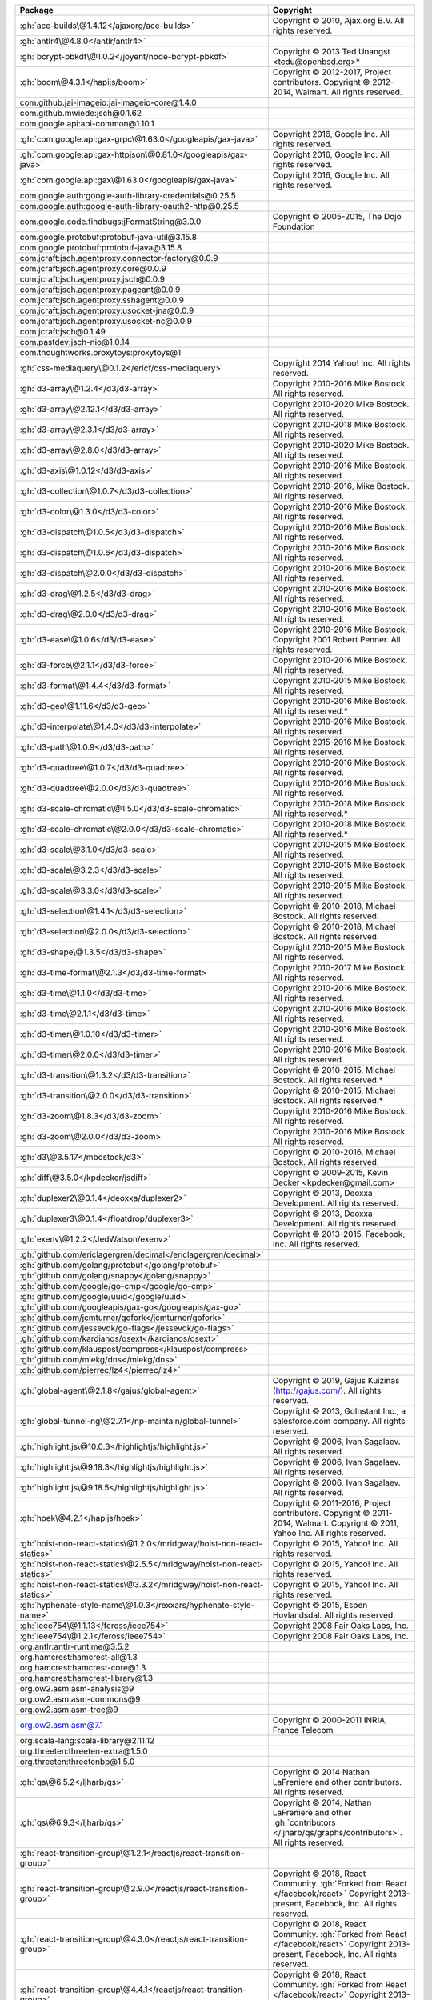 .. list-table::
   :widths: 50 50
   :header-rows: 1
   :class: licenses

   * - Package
     - Copyright

   * - :gh:`ace-builds\@1.4.12</ajaxorg/ace-builds>`
     - Copyright © 2010, Ajax.org B.V. All rights reserved.
   * - :gh:`antlr4\@4.8.0</antlr/antlr4>`
     - 
   * - :gh:`bcrypt-pbkdf\@1.0.2</joyent/node-bcrypt-pbkdf>`
     - Copyright © 2013 Ted Unangst <tedu\@openbsd.org>*
   * - :gh:`boom\@4.3.1</hapijs/boom>`
     - Copyright © 2012-2017, Project contributors. Copyright © 2012-2014, Walmart. All rights reserved.
   * - com.github.jai-imageio:jai-imageio-core\@1.4.0
     - 
   * - com.github.mwiede:jsch\@0.1.62
     - 
   * - com.google.api:api-common\@1.10.1
     - 
   * - :gh:`com.google.api:gax-grpc\@1.63.0</googleapis/gax-java>`
     - Copyright 2016, Google Inc. All rights reserved.
   * - :gh:`com.google.api:gax-httpjson\@0.81.0</googleapis/gax-java>`
     - Copyright 2016, Google Inc. All rights reserved.
   * - :gh:`com.google.api:gax\@1.63.0</googleapis/gax-java>`
     - Copyright 2016, Google Inc. All rights reserved.
   * - com.google.auth:google-auth-library-credentials\@0.25.5
     - 
   * - com.google.auth:google-auth-library-oauth2-http\@0.25.5
     - 
   * - com.google.code.findbugs:jFormatString\@3.0.0
     - Copyright © 2005-2015, The Dojo Foundation
   * - com.google.protobuf:protobuf-java-util\@3.15.8
     - 
   * - com.google.protobuf:protobuf-java\@3.15.8
     - 
   * - com.jcraft:jsch.agentproxy.connector-factory\@0.0.9
     - 
   * - com.jcraft:jsch.agentproxy.core\@0.0.9
     - 
   * - com.jcraft:jsch.agentproxy.jsch\@0.0.9
     - 
   * - com.jcraft:jsch.agentproxy.pageant\@0.0.9
     - 
   * - com.jcraft:jsch.agentproxy.sshagent\@0.0.9
     - 
   * - com.jcraft:jsch.agentproxy.usocket-jna\@0.0.9
     - 
   * - com.jcraft:jsch.agentproxy.usocket-nc\@0.0.9
     - 
   * - com.jcraft:jsch\@0.1.49
     - 
   * - com.pastdev:jsch-nio\@1.0.14
     - 
   * - com.thoughtworks.proxytoys:proxytoys\@1
     - 
   * - :gh:`css-mediaquery\@0.1.2</ericf/css-mediaquery>`
     - Copyright 2014 Yahoo! Inc. All rights reserved.
   * - :gh:`d3-array\@1.2.4</d3/d3-array>`
     - Copyright 2010-2016 Mike Bostock. All rights reserved.
   * - :gh:`d3-array\@2.12.1</d3/d3-array>`
     - Copyright 2010-2020 Mike Bostock. All rights reserved.
   * - :gh:`d3-array\@2.3.1</d3/d3-array>`
     - Copyright 2010-2018 Mike Bostock. All rights reserved.
   * - :gh:`d3-array\@2.8.0</d3/d3-array>`
     - Copyright 2010-2020 Mike Bostock. All rights reserved.
   * - :gh:`d3-axis\@1.0.12</d3/d3-axis>`
     - Copyright 2010-2016 Mike Bostock. All rights reserved.
   * - :gh:`d3-collection\@1.0.7</d3/d3-collection>`
     - Copyright 2010-2016, Mike Bostock. All rights reserved.
   * - :gh:`d3-color\@1.3.0</d3/d3-color>`
     - Copyright 2010-2016 Mike Bostock. All rights reserved.
   * - :gh:`d3-dispatch\@1.0.5</d3/d3-dispatch>`
     - Copyright 2010-2016 Mike Bostock. All rights reserved.
   * - :gh:`d3-dispatch\@1.0.6</d3/d3-dispatch>`
     - Copyright 2010-2016 Mike Bostock. All rights reserved.
   * - :gh:`d3-dispatch\@2.0.0</d3/d3-dispatch>`
     - Copyright 2010-2016 Mike Bostock. All rights reserved.
   * - :gh:`d3-drag\@1.2.5</d3/d3-drag>`
     - Copyright 2010-2016 Mike Bostock. All rights reserved.
   * - :gh:`d3-drag\@2.0.0</d3/d3-drag>`
     - Copyright 2010-2016 Mike Bostock. All rights reserved.
   * - :gh:`d3-ease\@1.0.6</d3/d3-ease>`
     - Copyright 2010-2016 Mike Bostock. Copyright 2001 Robert Penner. All rights reserved.
   * - :gh:`d3-force\@2.1.1</d3/d3-force>`
     - Copyright 2010-2016 Mike Bostock. All rights reserved.
   * - :gh:`d3-format\@1.4.4</d3/d3-format>`
     - Copyright 2010-2015 Mike Bostock. All rights reserved.
   * - :gh:`d3-geo\@1.11.6</d3/d3-geo>`
     - Copyright 2010-2016 Mike Bostock. All rights reserved.*
   * - :gh:`d3-interpolate\@1.4.0</d3/d3-interpolate>`
     - Copyright 2010-2016 Mike Bostock. All rights reserved.
   * - :gh:`d3-path\@1.0.9</d3/d3-path>`
     - Copyright 2015-2016 Mike Bostock. All rights reserved.
   * - :gh:`d3-quadtree\@1.0.7</d3/d3-quadtree>`
     - Copyright 2010-2016 Mike Bostock. All rights reserved.
   * - :gh:`d3-quadtree\@2.0.0</d3/d3-quadtree>`
     - Copyright 2010-2016 Mike Bostock. All rights reserved.
   * - :gh:`d3-scale-chromatic\@1.5.0</d3/d3-scale-chromatic>`
     - Copyright 2010-2018 Mike Bostock. All rights reserved.*
   * - :gh:`d3-scale-chromatic\@2.0.0</d3/d3-scale-chromatic>`
     - Copyright 2010-2018 Mike Bostock. All rights reserved.*
   * - :gh:`d3-scale\@3.1.0</d3/d3-scale>`
     - Copyright 2010-2015 Mike Bostock. All rights reserved.
   * - :gh:`d3-scale\@3.2.3</d3/d3-scale>`
     - Copyright 2010-2015 Mike Bostock. All rights reserved.
   * - :gh:`d3-scale\@3.3.0</d3/d3-scale>`
     - Copyright 2010-2015 Mike Bostock. All rights reserved.
   * - :gh:`d3-selection\@1.4.1</d3/d3-selection>`
     - Copyright © 2010-2018, Michael Bostock. All rights reserved.
   * - :gh:`d3-selection\@2.0.0</d3/d3-selection>`
     - Copyright © 2010-2018, Michael Bostock. All rights reserved.
   * - :gh:`d3-shape\@1.3.5</d3/d3-shape>`
     - Copyright 2010-2015 Mike Bostock. All rights reserved.
   * - :gh:`d3-time-format\@2.1.3</d3/d3-time-format>`
     - Copyright 2010-2017 Mike Bostock. All rights reserved.
   * - :gh:`d3-time\@1.1.0</d3/d3-time>`
     - Copyright 2010-2016 Mike Bostock. All rights reserved.
   * - :gh:`d3-time\@2.1.1</d3/d3-time>`
     - Copyright 2010-2016 Mike Bostock. All rights reserved.
   * - :gh:`d3-timer\@1.0.10</d3/d3-timer>`
     - Copyright 2010-2016 Mike Bostock. All rights reserved.
   * - :gh:`d3-timer\@2.0.0</d3/d3-timer>`
     - Copyright 2010-2016 Mike Bostock. All rights reserved.
   * - :gh:`d3-transition\@1.3.2</d3/d3-transition>`
     - Copyright © 2010-2015, Michael Bostock. All rights reserved.*
   * - :gh:`d3-transition\@2.0.0</d3/d3-transition>`
     - Copyright © 2010-2015, Michael Bostock. All rights reserved.*
   * - :gh:`d3-zoom\@1.8.3</d3/d3-zoom>`
     - Copyright 2010-2016 Mike Bostock. All rights reserved.
   * - :gh:`d3-zoom\@2.0.0</d3/d3-zoom>`
     - Copyright 2010-2016 Mike Bostock. All rights reserved.
   * - :gh:`d3\@3.5.17</mbostock/d3>`
     - Copyright © 2010-2016, Michael Bostock. All rights reserved.
   * - :gh:`diff\@3.5.0</kpdecker/jsdiff>`
     - Copyright © 2009-2015, Kevin Decker <kpdecker\@gmail.com>
   * - :gh:`duplexer2\@0.1.4</deoxxa/duplexer2>`
     - Copyright © 2013, Deoxxa Development. All rights reserved.
   * - :gh:`duplexer3\@0.1.4</floatdrop/duplexer3>`
     - Copyright © 2013, Deoxxa Development. All rights reserved.
   * - :gh:`exenv\@1.2.2</JedWatson/exenv>`
     - Copyright © 2013-2015, Facebook, Inc. All rights reserved.
   * - :gh:`github.com/ericlagergren/decimal</ericlagergren/decimal>`
     - 
   * - :gh:`github.com/golang/protobuf</golang/protobuf>`
     - 
   * - :gh:`github.com/golang/snappy</golang/snappy>`
     - 
   * - :gh:`github.com/google/go-cmp</google/go-cmp>`
     - 
   * - :gh:`github.com/google/uuid</google/uuid>`
     - 
   * - :gh:`github.com/googleapis/gax-go</googleapis/gax-go>`
     - 
   * - :gh:`github.com/jcmturner/gofork</jcmturner/gofork>`
     - 
   * - :gh:`github.com/jessevdk/go-flags</jessevdk/go-flags>`
     - 
   * - :gh:`github.com/kardianos/osext</kardianos/osext>`
     - 
   * - :gh:`github.com/klauspost/compress</klauspost/compress>`
     - 
   * - :gh:`github.com/miekg/dns</miekg/dns>`
     - 
   * - :gh:`github.com/pierrec/lz4</pierrec/lz4>`
     - 
   * - :gh:`global-agent\@2.1.8</gajus/global-agent>`
     - Copyright © 2019, Gajus Kuizinas (http://gajus.com/). All rights reserved.
   * - :gh:`global-tunnel-ng\@2.7.1</np-maintain/global-tunnel>`
     - Copyright © 2013, GoInstant Inc., a salesforce.com company. All rights reserved.
   * - :gh:`highlight.js\@10.0.3</highlightjs/highlight.js>`
     - Copyright © 2006, Ivan Sagalaev. All rights reserved.
   * - :gh:`highlight.js\@9.18.3</highlightjs/highlight.js>`
     - Copyright © 2006, Ivan Sagalaev. All rights reserved.
   * - :gh:`highlight.js\@9.18.5</highlightjs/highlight.js>`
     - Copyright © 2006, Ivan Sagalaev. All rights reserved.
   * - :gh:`hoek\@4.2.1</hapijs/hoek>`
     - Copyright © 2011-2016, Project contributors. Copyright © 2011-2014, Walmart. Copyright © 2011, Yahoo Inc. All rights reserved.
   * - :gh:`hoist-non-react-statics\@1.2.0</mridgway/hoist-non-react-statics>`
     - Copyright © 2015, Yahoo! Inc. All rights reserved.
   * - :gh:`hoist-non-react-statics\@2.5.5</mridgway/hoist-non-react-statics>`
     - Copyright © 2015, Yahoo! Inc. All rights reserved.
   * - :gh:`hoist-non-react-statics\@3.3.2</mridgway/hoist-non-react-statics>`
     - Copyright © 2015, Yahoo! Inc. All rights reserved.
   * - :gh:`hyphenate-style-name\@1.0.3</rexxars/hyphenate-style-name>`
     - Copyright © 2015, Espen Hovlandsdal. All rights reserved.
   * - :gh:`ieee754\@1.1.13</feross/ieee754>`
     - Copyright 2008 Fair Oaks Labs, Inc.
   * - :gh:`ieee754\@1.2.1</feross/ieee754>`
     - Copyright 2008 Fair Oaks Labs, Inc.
   * - org.antlr:antlr-runtime\@3.5.2
     - 
   * - org.hamcrest:hamcrest-all\@1.3
     - 
   * - org.hamcrest:hamcrest-core\@1.3
     - 
   * - org.hamcrest:hamcrest-library\@1.3
     - 
   * - org.ow2.asm:asm-analysis\@9
     - 
   * - org.ow2.asm:asm-commons\@9
     - 
   * - org.ow2.asm:asm-tree\@9
     - 
   * - `org.ow2.asm:asm\@7.1 <https://gitlab.ow2.org/asm/asm>`__
     - Copyright © 2000-2011 INRIA, France Telecom
   * - org.scala-lang:scala-library\@2.11.12
     - 
   * - org.threeten:threeten-extra\@1.5.0
     - 
   * - org.threeten:threetenbp\@1.5.0
     - 
   * - :gh:`qs\@6.5.2</ljharb/qs>`
     - Copyright © 2014 Nathan LaFreniere and other contributors. All rights reserved.
   * - :gh:`qs\@6.9.3</ljharb/qs>`
     - Copyright © 2014, Nathan LaFreniere and other :gh:`contributors </ljharb/qs/graphs/contributors>`. All rights reserved.
   * - :gh:`react-transition-group\@1.2.1</reactjs/react-transition-group>`
     - 
   * - :gh:`react-transition-group\@2.9.0</reactjs/react-transition-group>`
     - Copyright © 2018, React Community. :gh:`Forked from React </facebook/react>` Copyright 2013-present, Facebook, Inc. All rights reserved.
   * - :gh:`react-transition-group\@4.3.0</reactjs/react-transition-group>`
     - Copyright © 2018, React Community. :gh:`Forked from React </facebook/react>` Copyright 2013-present, Facebook, Inc. All rights reserved.
   * - :gh:`react-transition-group\@4.4.1</reactjs/react-transition-group>`
     - Copyright © 2018, React Community. :gh:`Forked from React </facebook/react>` Copyright 2013-present, Facebook, Inc. All rights reserved.
   * - :gh:`react-transition-group\@4.4.2</reactjs/react-transition-group>`
     - Copyright © 2018, React Community. :gh:`Forked from React </facebook/react>` Copyright 2013-present, Facebook, Inc. All rights reserved.
   * - :gh:`reflux-core\@0.3.0</reflux/reflux-core>`
     - Copyright © 2014, Mikael Brassman. All rights reserved.
   * - :gh:`reflux\@0.4.1</reflux/refluxjs>`
     - Copyright © 2014, Mikael Brassman. All rights reserved.
   * - :gh:`roarr\@2.15.3</gajus/roarr>`
     - Copyright © 2019, Gajus Kuizinas (http://gajus.com/). All rights reserved.
   * - :gh:`source-map\@0.5.7</mozilla/source-map>`
     - 
   * - :gh:`source-map\@0.6.1</mozilla/source-map>`
     - 
   * - :gh:`sprintf-js\@1.0.3</alexei/sprintf.js>`
     - Copyright © 2007-2014, Alexandru Marasteanu <hello [at) alexei (dot] ro>. All rights reserved.
   * - :gh:`sprintf-js\@1.1.2</alexei/sprintf.js>`
     - Copyright © 2007-present, Alexandru Mărășteanu <hello\@alexei.ro>. All rights reserved.
   * - :gh:`tough-cookie\@2.5.0</salesforce/tough-cookie>`
     - Copyright © 2015, Salesforce.com, Inc. All rights reserved.
   * - :gh:`warning\@3.0.0</BerkeleyTrue/warning>`
     - Copyright © 2013-2015, Facebook, Inc. All rights reserved.
